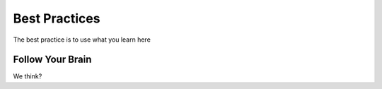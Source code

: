 Best Practices
==============

The best practice is to use what you learn here

Follow Your Brain
-----------------

We think?